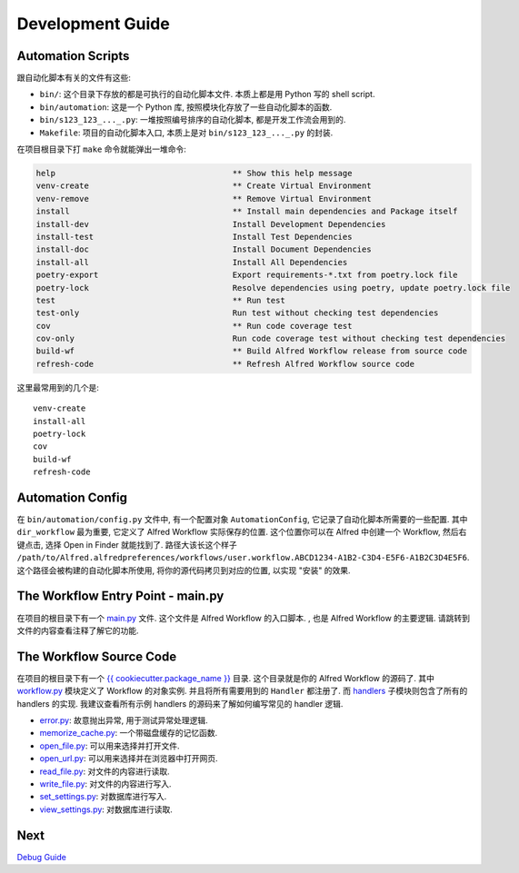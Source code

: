 Development Guide
==============================================================================


Automation Scripts
------------------------------------------------------------------------------
跟自动化脚本有关的文件有这些:

- ``bin/``: 这个目录下存放的都是可执行的自动化脚本文件. 本质上都是用 Python 写的 shell script.
- ``bin/automation``: 这是一个 Python 库, 按照模块化存放了一些自动化脚本的函数.
- ``bin/s123_123_..._.py``: 一堆按照编号排序的自动化脚本, 都是开发工作流会用到的.
- ``Makefile``: 项目的自动化脚本入口, 本质上是对 ``bin/s123_123_..._.py`` 的封装.

在项目根目录下打 ``make`` 命令就能弹出一堆命令:

.. code-block:: make

    help                                     ** Show this help message
    venv-create                              ** Create Virtual Environment
    venv-remove                              ** Remove Virtual Environment
    install                                  ** Install main dependencies and Package itself
    install-dev                              Install Development Dependencies
    install-test                             Install Test Dependencies
    install-doc                              Install Document Dependencies
    install-all                              Install All Dependencies
    poetry-export                            Export requirements-*.txt from poetry.lock file
    poetry-lock                              Resolve dependencies using poetry, update poetry.lock file
    test                                     ** Run test
    test-only                                Run test without checking test dependencies
    cov                                      ** Run code coverage test
    cov-only                                 Run code coverage test without checking test dependencies
    build-wf                                 ** Build Alfred Workflow release from source code
    refresh-code                             ** Refresh Alfred Workflow source code

这里最常用到的几个是::

    venv-create
    install-all
    poetry-lock
    cov
    build-wf
    refresh-code


Automation Config
------------------------------------------------------------------------------
在 ``bin/automation/config.py`` 文件中, 有一个配置对象 ``AutomationConfig``, 它记录了自动化脚本所需要的一些配置. 其中 ``dir_workflow`` 最为重要, 它定义了 Alfred Workflow 实际保存的位置. 这个位置你可以在 Alfred 中创建一个 Workflow, 然后右键点击, 选择 Open in Finder 就能找到了. 路径大该长这个样子 ``/path/to/Alfred.alfredpreferences/workflows/user.workflow.ABCD1234-A1B2-C3D4-E5F6-A1B2C3D4E5F6``. 这个路径会被构建的自动化脚本所使用, 将你的源代码拷贝到对应的位置, 以实现 "安装" 的效果.


The Workflow Entry Point - main.py
------------------------------------------------------------------------------
在项目的根目录下有一个 `main.py <../main.py>`_ 文件. 这个文件是 Alfred Workflow 的入口脚本. , 也是 Alfred Workflow 的主要逻辑. 请跳转到文件的内容查看注释了解它的功能.


The Workflow Source Code
------------------------------------------------------------------------------
在项目的根目录下有一个 `{{ cookiecutter.package_name }} <../{{ cookiecutter.package_name }}>`_ 目录. 这个目录就是你的 Alfred Workflow 的源码了. 其中 `workflow.py <../{{ cookiecutter.package_name }}/workflow.py>`_ 模块定义了 Workflow 的对象实例. 并且将所有需要用到的 ``Handler`` 都注册了. 而 `handlers <../{{ cookiecutter.package_name }}/handlers>`_ 子模块则包含了所有的 handlers 的实现. 我建议查看所有示例 handlers 的源码来了解如何编写常见的 handler 逻辑.

- `error.py <../{{ cookiecutter.package_name }}/handlers/error.py>`_: 故意抛出异常, 用于测试异常处理逻辑.
- `memorize_cache.py <../{{ cookiecutter.package_name }}/handlers/memorize_cache.py>`_: 一个带磁盘缓存的记忆函数.
- `open_file.py <../{{ cookiecutter.package_name }}/handlers/open_file.py>`_: 可以用来选择并打开文件.
- `open_url.py <../{{ cookiecutter.package_name }}/handlers/open_url.py>`_: 可以用来选择并在浏览器中打开网页.
- `read_file.py <../{{ cookiecutter.package_name }}/handlers/read_file.py>`_: 对文件的内容进行读取.
- `write_file.py <../{{ cookiecutter.package_name }}/handlers/write_file.py>`_: 对文件的内容进行写入.
- `set_settings.py <../{{ cookiecutter.package_name }}/handlers/set_settings.py>`_: 对数据库进行写入.
- `view_settings.py <../{{ cookiecutter.package_name }}/handlers/view_settings.py>`_: 对数据库进行读取.


Next
------------------------------------------------------------------------------
`Debug Guide <./04-Debug-Guide.rst>`_
